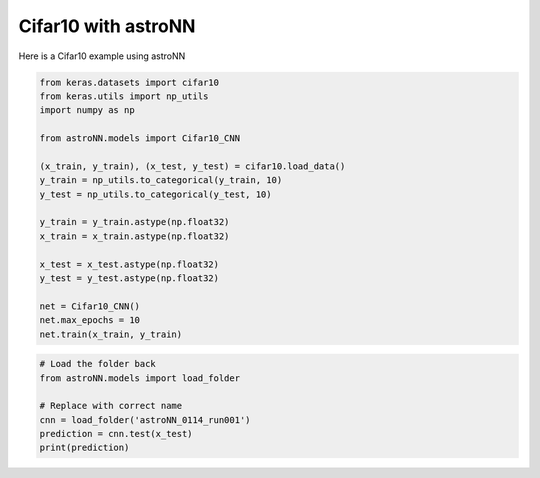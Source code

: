 Cifar10 with astroNN
=======================

Here is a Cifar10 example using astroNN

.. code:: python

    from keras.datasets import cifar10
    from keras.utils import np_utils
    import numpy as np

    from astroNN.models import Cifar10_CNN

    (x_train, y_train), (x_test, y_test) = cifar10.load_data()
    y_train = np_utils.to_categorical(y_train, 10)
    y_test = np_utils.to_categorical(y_test, 10)

    y_train = y_train.astype(np.float32)
    x_train = x_train.astype(np.float32)

    x_test = x_test.astype(np.float32)
    y_test = y_test.astype(np.float32)

    net = Cifar10_CNN()
    net.max_epochs = 10
    net.train(x_train, y_train)

.. code:: python

    # Load the folder back
    from astroNN.models import load_folder

    # Replace with correct name
    cnn = load_folder('astroNN_0114_run001')
    prediction = cnn.test(x_test)
    print(prediction)
